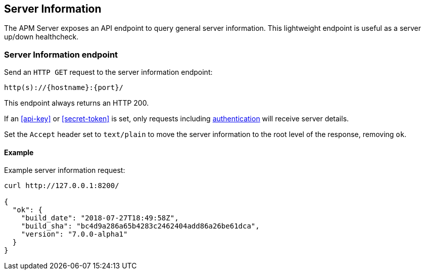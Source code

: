 [[server-info]]
== Server Information

The APM Server exposes an API endpoint to query general server information.
This lightweight endpoint is useful as a server up/down healthcheck.

[[server-info-endpoint]]
[float]
=== Server Information endpoint
Send an `HTTP GET` request to the server information endpoint:

[source,bash]
------------------------------------------------------------
http(s)://{hostname}:{port}/
------------------------------------------------------------

This endpoint always returns an HTTP 200.

If an <<api-key>> or <<secret-token>> is set, only requests including <<secure-communication-agents,authentication>> will receive server details.

Set the `Accept` header set to `text/plain` to move the server information to the root level of the response, removing `ok`.

[[server-info-examples]]
[float]
==== Example

Example server information request:

["source","sh",subs="attributes"]
---------------------------------------------------------------------------
curl http://127.0.0.1:8200/

{
  "ok": {
    "build_date": "2018-07-27T18:49:58Z",
    "build_sha": "bc4d9a286a65b4283c2462404add86a26be61dca",
    "version": "7.0.0-alpha1"
  }
}
---------------------------------------------------------------------------

